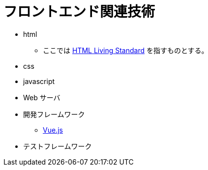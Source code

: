 = フロントエンド関連技術

* html
** ここでは https://html.spec.whatwg.org/multipage/[HTML Living Standard] を指すものとする。
* css
* javascript
* Web サーバ
* 開発フレームワーク
*** https://v3.ja.vuejs.org/[Vue.js]
* テストフレームワーク
